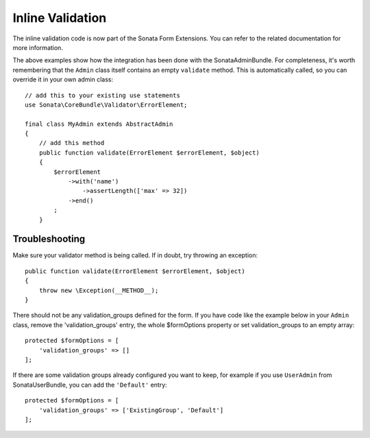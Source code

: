 Inline Validation
=================

The inline validation code is now part of the Sonata Form Extensions.
You can refer to the related documentation for more information.

The above examples show how the integration has been done with the SonataAdminBundle.
For completeness, it's worth remembering that the ``Admin`` class itself contains an
empty ``validate`` method. This is automatically called, so you can override
it in your own admin class::

    // add this to your existing use statements
    use Sonata\CoreBundle\Validator\ErrorElement;

    final class MyAdmin extends AbstractAdmin
    {
        // add this method
        public function validate(ErrorElement $errorElement, $object)
        {
            $errorElement
                ->with('name')
                    ->assertLength(['max' => 32])
                ->end()
            ;
        }

Troubleshooting
---------------

Make sure your validator method is being called. If in doubt, try throwing
an exception::

    public function validate(ErrorElement $errorElement, $object)
    {
        throw new \Exception(__METHOD__);
    }

There should not be any validation_groups defined for the form. If you have
code like the example below in your ``Admin`` class, remove the 'validation_groups'
entry, the whole $formOptions property or set validation_groups to an empty array::

    protected $formOptions = [
        'validation_groups' => []
    ];

If there are some validation groups already configured you want to keep, for
example if you use ``UserAdmin`` from SonataUserBundle, you can add the
``'Default'`` entry::

    protected $formOptions = [
        'validation_groups' => ['ExistingGroup', 'Default']
    ];
